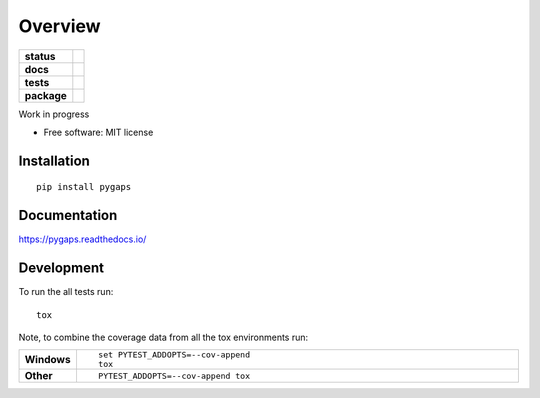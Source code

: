 ========
Overview
========

.. start-badges

.. list-table::
    :stub-columns: 1

    * - status
      - |status|
    * - docs
      - |docs|
    * - tests
      - | |travis| |appveyor| |requires|
        | |codecov|
    * - package
      - | |version| |wheel| |supported-versions| |supported-implementations|
        | |commits-since|

.. |status| image:: http://www.repostatus.org/badges/latest/wip.svg
    :target: http://www.repostatus.org/#wip
    :alt: Project Status: WIP – Initial development is in progress, but there has not yet been a stable, usable release suitable for the public.

.. |docs| image:: https://readthedocs.org/projects/pygaps/badge/?style=flat
    :target: https://readthedocs.org/projects/pygaps
    :alt: Documentation Status

.. |travis| image:: https://travis-ci.org/pauliacomi/pyGAPS.svg?branch=master
    :alt: Travis-CI Build Status
    :target: https://travis-ci.org/pauliacomi/pyGAPS

.. |appveyor| image:: https://ci.appveyor.com/api/projects/status/github/pauliacomi/pygaps?branch=master&svg=true
    :alt: AppVeyor Build Status
    :target: https://ci.appveyor.com/project/pauliacomi/pygaps

.. |requires| image:: https://requires.io/github/pauliacomi/pyGAPS/requirements.svg?branch=master
    :alt: Requirements Status
    :target: https://requires.io/github/pauliacomi/pyGAPS/requirements/?branch=master

.. |codecov| image:: https://codecov.io/github/pauliacomi/pygaps/coverage.svg?branch=master
    :alt: Coverage Status
    :target: https://codecov.io/github/pauliacomi/pygaps

.. |version| image:: https://img.shields.io/pypi/v/pygaps.svg
    :alt: PyPI Package latest release
    :target: https://pypi.python.org/pypi/pygaps

.. |commits-since| image:: https://img.shields.io/github/commits-since/pauliacomi/pygaps/v0.1.0.svg
    :alt: Commits since latest release
    :target: https://github.com/pauliacomi/pygaps/compare/v0.1.0...master

.. |wheel| image:: https://img.shields.io/pypi/wheel/pygaps.svg
    :alt: PyPI Wheel
    :target: https://pypi.python.org/pypi/pygaps

.. |supported-versions| image:: https://img.shields.io/pypi/pyversions/pygaps.svg
    :alt: Supported versions
    :target: https://pypi.python.org/pypi/pygaps

.. |supported-implementations| image:: https://img.shields.io/pypi/implementation/pygaps.svg
    :alt: Supported implementations
    :target: https://pypi.python.org/pypi/pygaps


.. end-badges

Work in progress

* Free software: MIT license

Installation
============

::

    pip install pygaps

Documentation
=============

https://pygaps.readthedocs.io/

Development
===========

To run the all tests run::

    tox

Note, to combine the coverage data from all the tox environments run:

.. list-table::
    :widths: 10 90
    :stub-columns: 1

    - - Windows
      - ::

            set PYTEST_ADDOPTS=--cov-append
            tox

    - - Other
      - ::

            PYTEST_ADDOPTS=--cov-append tox
